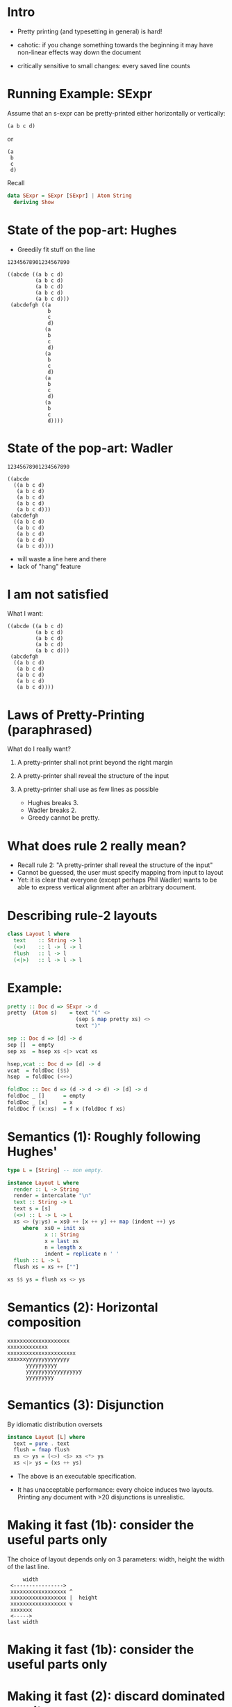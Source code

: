 * Intro

- Pretty printing (and typesetting in general) is hard!

- cahotic: if you change something towards the beginning it may have
  non-linear effects way down the document

- critically sensitive to small changes: every saved line counts

* Running Example: SExpr
Assume that an s-expr can be pretty-printed either horizontally or
vertically:

#+BEGIN_EXAMPLE
(a b c d)
#+END_EXAMPLE

or

#+BEGIN_EXAMPLE
(a
 b
 c
 d)
#+END_EXAMPLE

Recall
#+BEGIN_SRC haskell
data SExpr = SExpr [SExpr] | Atom String
  deriving Show
#+END_SRC

* State of the pop-art: Hughes

- Greedily fit stuff on the line

#+BEGIN_EXAMPLE
12345678901234567890

((abcde ((a b c d)
         (a b c d)
         (a b c d)
         (a b c d)
         (a b c d)))
 (abcdefgh ((a
             b
             c
             d)
            (a
             b
             c
             d)
            (a
             b
             c
             d)
            (a
             b
             c
             d)
            (a
             b
             c
             d))))
#+END_EXAMPLE

* State of the pop-art: Wadler

#+BEGIN_EXAMPLE
12345678901234567890

((abcde
  ((a b c d)
   (a b c d)
   (a b c d)
   (a b c d)
   (a b c d)))
 (abcdefgh
  ((a b c d)
   (a b c d)
   (a b c d)
   (a b c d)
   (a b c d))))
#+END_EXAMPLE

- will waste a line here and there
- lack of "hang" feature

* I am not satisfied
What I want:

#+BEGIN_EXAMPLE
((abcde ((a b c d)
         (a b c d)
         (a b c d)
         (a b c d)
         (a b c d)))
 (abcdefgh
  ((a b c d)
   (a b c d)
   (a b c d)
   (a b c d)
   (a b c d))))
#+END_EXAMPLE

* Laws of Pretty-Printing (paraphrased)
What do I really want?

1. A pretty-printer shall not print beyond the right margin
2. A pretty-printer shall reveal the structure of the input
3. A pretty-printer shall use as few lines as possible

   - Hughes breaks 3.
   - Wadler breaks 2.
   - Greedy cannot be pretty.

* What does rule 2 really mean?
- Recall rule 2: "A pretty-printer shall reveal the structure of the input"
- Cannot be guessed, the user must specify mapping from input to layout
- Yet: it is clear that everyone (except perhaps Phil Wadler) wants to
  be able to express vertical alignment after an arbitrary document.

* Describing rule-2 layouts
#+BEGIN_SRC haskell
class Layout l where
  text    :: String -> l
  (<>)    :: l -> l -> l
  flush   :: l -> l
  (<|>)   :: l -> l -> l
#+END_SRC

* Example:
#+BEGIN_SRC haskell
pretty :: Doc d => SExpr -> d
pretty  (Atom s)    = text "(" <>
                      (sep $ map pretty xs) <>
                      text ")"

sep :: Doc d => [d] -> d
sep []  = empty
sep xs  = hsep xs <|> vcat xs

hsep,vcat :: Doc d => [d] -> d
vcat  = foldDoc ($$)
hsep  = foldDoc (<+>)

foldDoc :: Doc d => (d -> d -> d) -> [d] -> d
foldDoc _ []      = empty
foldDoc _ [x]     = x
foldDoc f (x:xs)  = f x (foldDoc f xs)
#+END_SRC

* Semantics (1): Roughly following Hughes'
#+BEGIN_SRC haskell
type L = [String] -- non empty.

instance Layout L where
  render :: L -> String
  render = intercalate "\n"
  text :: String -> L
  text s = [s]
  (<>) :: L -> L -> L
  xs <> (y:ys) = xs0 ++ [x ++ y] ++ map (indent ++) ys
     where  xs0 = init xs
            x :: String
            x = last xs
            n = length x
            indent = replicate n ' '
  flush :: L -> L
  flush xs = xs ++ [""]

xs $$ ys = flush xs <> ys
#+END_SRC

* Semantics (2): Horizontal composition

#+BEGIN_EXAMPLE
xxxxxxxxxxxxxxxxxxxx
xxxxxxxxxxxxx
xxxxxxxxxxxxxxxxxxxxxx
xxxxxxyyyyyyyyyyyyyy
      yyyyyyyyyy
      yyyyyyyyyyyyyyyyyy
      yyyyyyyyy
#+END_EXAMPLE


* Semantics (3): Disjunction

By idiomatic distribution oversets

#+BEGIN_SRC haskell
instance Layout [L] where
  text = pure . text
  flush = fmap flush
  xs <> ys = (<>) <$> xs <*> ys
  xs <|> ys = (xs ++ ys)
#+END_SRC

- The above is an executable specification.

- It has unacceptable performance: every choice induces two layouts.
  Printing any document with >20 disjunctions is unrealistic.

* Making it fast (1b): consider the useful parts only
The choice of layout depends only on 3 parameters: width, height the
width of the last line.


#+BEGIN_EXAMPLE
             width
         <---------------->
         xxxxxxxxxxxxxxxxxx ^
         xxxxxxxxxxxxxxxxxx |  height
         xxxxxxxxxxxxxxxxxx v
         xxxxxxx
         <----->
        last width
#+END_EXAMPLE

* Making it fast (1b): consider the useful parts only
#+NAME: fig:cat
#+CAPTION: Concatenation
#+ATTR_ORG: :width 600
[[file:HCat.png]]

* Making it fast (2): discard dominated results

/a/ dominates /b/ iff. /a/ is smaller than /b/ in all three dimensions

If /a/ dominates /b/, then for any context /ctx/,

   /ctx a/  dominates  /ctx b/

So, at any point we can discard all dominated layouts from the set of
possible layouts.

(proof in the paper)

* Experimental Results (asymptotic, balanced sexprs)
#+NAME: fig:balanced
#+CAPTION: Balanced tree
#+ATTR_ORG: :width 600
[[file:Balanced.png]]

* Experimental Results (asymptotic, random sexprs)
#+NAME: fig:random
#+CAPTION: Balanced tree
#+ATTR_ORG: :width 600
[[file:Random.png]]

* Experimental Results (absolute)

Render time in seconds:

| Input      |  Mine | Wadler-Leijen | Hughes-PJ |
|------------+-------+---------------+-----------|
| JSON   1k  |   9.7 |           1.5 |       3.0 |
| JSON   10k | 145.5 |          14.8 |      30.0 |
| XML    1k  |  20.0 |           3.2 |      11.9 |
| XML    10k | 245.0 |          36.1 |     192.0 |

* Conclusion

- We have defined pretty printing (3 principes)
- They are not compatible with a greedy approach
- But we can still make a fast printer
- And even write it in pearl style!

- This is an attempt to do a more realistic FP pearl: bridge the gap
  between what actually goes on in programming (graphical models,
  worry about difficult parts only) and program calculation

- In the paper: all reasoning steps and lovely typesetting.
